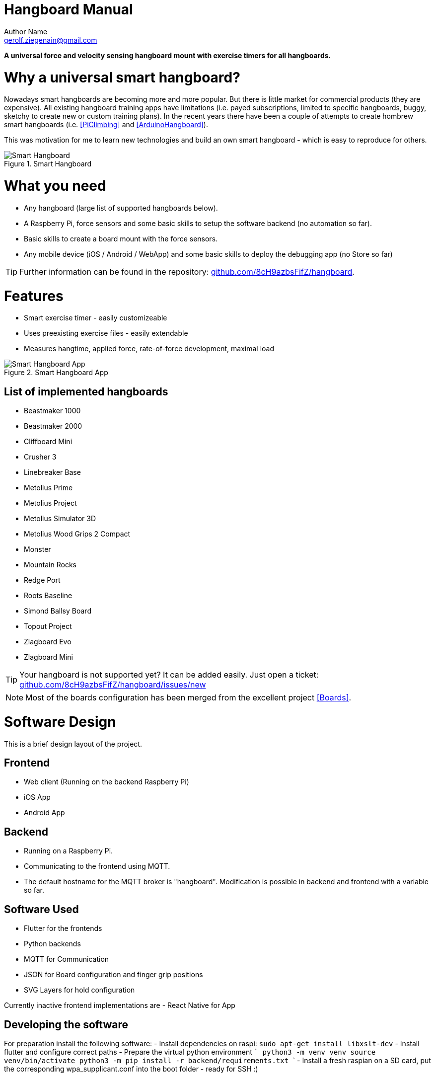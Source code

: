 = Hangboard Manual
Author Name <gerolf.ziegenain@gmail.com>
:hide-uri-scheme:

ifdef::backend-html5[]
:twoinches: width='144'
:full-width: width='100%'
:half-width: width='50%'
:half-size:
:thumbnail: width='60'
endif::[]
ifdef::backend-pdf[]
:twoinches: pdfwidth='2in'
:full-width: pdfwidth='100vw'
:half-width: pdfwidth='50vw'
:half-size: pdfwidth='50%'
:thumbnail: pdfwidth='20mm'
endif::[]
ifdef::backend-docbook5[]
:twoinches: width='50mm'
:full-width: scaledwidth='100%'
:half-width: scaledwidth='50%'
:half-size: width='50%'
:thumbnail: width='20mm'
endif::[]

:stem: 


*A universal force and velocity sensing hangboard mount with exercise timers for all hangboards.*

# Why a universal smart hangboard?
Nowadays smart hangboards are becoming more and more popular. But there is little market for commercial
products (they are expensive). All existing hangboard training apps have limitations (i.e. payed subscriptions,
limited to specific hangboards, buggy, sketchy to create new or custom training plans). In the recent years
there have been a couple of attempts to create hombrew smart hangboards (i.e. <<PiClimbing>> and <<ArduinoHangboard>>).

This was motivation for me to learn new technologies and build an own smart hangboard - which is easy to reproduce for others.

[#img-smart-hangboard]
.Smart Hangboard
image::./board_mount/smart_hangboard.png[{half-size}Smart Hangboard]

# What you need
- Any hangboard (large list of supported hangboards below).
- A Raspberry Pi, force sensors and some basic skills to setup the software backend (no automation so far).
- Basic skills to create a board mount with the force sensors.
- Any mobile device (iOS / Android / WebApp) and some basic skills to deploy the debugging app (no Store so far)

TIP: Further information can be found in the repository: https://github.com/8cH9azbsFifZ/hangboard.

# Features
- Smart exercise timer - easily customizeable
- Uses preexisting exercise files - easily extendable
- Measures hangtime, applied force, rate-of-force development, maximal load 

[#img-smart-hangboard]
.Smart Hangboard App
image::./app/app_screenshot.png[{half-size}Smart Hangboard App]

## List of implemented hangboards
- Beastmaker 1000
- Beastmaker 2000
- Cliffboard Mini
- Crusher 3
- Linebreaker Base
- Metolius Prime
- Metolius Project
- Metolius Simulator 3D
- Metolius Wood Grips 2 Compact
- Monster
- Mountain Rocks
- Redge Port
- Roots Baseline
- Simond Ballsy Board
- Topout Project
- Zlagboard Evo
- Zlagboard Mini

TIP: Your hangboard is not supported yet? It can be added easily. Just open a ticket: 
https://github.com/8cH9azbsFifZ/hangboard/issues/new

NOTE: Most of the boards configuration has been merged from the excellent project <<Boards>>.


# Software Design
This is a brief design layout of the project.

## Frontend
- Web client (Running on the backend Raspberry Pi)
- iOS App
- Android App 

## Backend
- Running on a Raspberry Pi.
- Communicating to the frontend using MQTT.
- The default hostname for the MQTT broker is "hangboard". Modification is possible in backend and frontend with a variable so far.

## Software Used
- Flutter for the frontends
- Python backends
- MQTT for Communication 
- JSON for Board configuration and finger grip positions
- SVG Layers for hold configuration

Currently inactive frontend implementations are
- React Native for App 


## Developing the software
For preparation install the following software:
- Install dependencies on raspi: `sudo apt-get install libxslt-dev`
- Install flutter and configure correct paths
- Prepare the virtual python environment
  ```
    python3 -m venv venv
    source venv/bin/activate
    python3 -m pip install -r backend/requirements.txt
  ```
- Install a fresh raspian on a SD card, put the corresponding wpa_supplicant.conf into the boot folder - ready for SSH :)

### Software documentation
- For manual documentation (manual creation): install `brew install asciidoctor` and create the PDF `cd doc; asciidoctor-pdf Manual.adoc`
- Documentation of the backend software can be created using `doxygen` (cf. Doxyfile).
- The documentation is automatically generated using a commit hook on github and published on gh-pages.

For manual startup:
- Start backend service ```cd backend; python3 ./run_ws.py ```
- Start the iOS / Android / Web App: `cd flutter_hangboard && flutter run`

#### API (MQTT)
The documentation of the backend API can be found here: https://8ch9azbsfifz.github.io/hangboard/api/index.html .

- AsyncAPI for documentation of the API
- For manual generation install ```npm install -g @asyncapi/generator ``` and run ```cd backend ; ag asyncapi.yaml @asyncapi/html-template -o ./docs```
- If you want to run MQTT locally on the raspi run `sudo apt-get -y install mosquitto`


#### Add App Icon
The application icon is located under `assets/icon`. The backgound source code image has been created using https://ray.so. 
- The PNG can be converted to icon sets using this tool: https://appicon.co/ .

For iOS follow these steps to configure the application icon:
- Start Xcode `open ios/hangboardapp.xcworkspace`
- On the root directory click on the folder named Images.xcassets.
- Import a new IconSet 



# Hardware Design
- Raspberry Pi Zero W
- Sensors: as listed below

All sensors can be wired at once following this schema:
[#img-hangboard-wiring]
.Hangboard wiring - all sensors
image::./hardware/hangboard_wiring.png[{half-size}Hangboard wiring - all sensors]

## Force Sensors with HX711
Load cells are available widely with the HX711 signal amplifier module as a package <<HX711LoadCellPackage>>. 
We will use one of these packages as the force measurement sensors.
The python module <<HX711PythonModule>> is slightly modified and contained in the backend sources.

[#img-hx711]
.The HX711 with 4 load cells
image::./force/hx711_with_load_cells.jpg[{half-size}The HX711 with 4 load cells]
- HX711 analog-to-digital converter <<HX711Datasheet>>
- Load Cells

NOTE: Some HX711 modules have a wrong grounding according to the application sheet:
https://github.com/bogde/HX711/issues/172. This can be fixed with a small solder bridge.
[#img-hx711]
.The HX711 Fix
image::./force/hx711_fix.png[{half-size}The HX711 Fix]

Wire the HX711 module to the Raspberry Pi as follows:

[%header,cols="2,2,1"] 
|===
|Raspi GPIO
|Module
|Module Pin

|3v3
|HX711
|Vcc

|GPIO17
|HX711
|DT

|GPIO27
|HX711
|SCK

|===

Wire the 4 load cells as follows (according to the application sheet):

[#img-load-cell-wiring]
.Wiring four load cells
image::./force/4_load_sensors.jpg[{half-size}Wiring four load cells]

## Getting rid of the noise
As measured in <<<LPFvsKalman>>>: using a Low Pass Filter (moving average) is equivalent to a Kalman filter for HX711.

## Mounting the load sensors

### Mounting the load cells in a zlagboard

. Disassemble the 4 screws and the gyroscope mount
. Place the 4 load cells at bottom 
. Create small "U-shaped" holds for the load cells (i.e. made from paper)

[#img-zlagboard-disassembled]
.Zlagboard disassembled
image::./force/zlagboard_disassemble.png[{half-size}Zlagboard disassembled]

[#img-zlagboard-load-cells]
.Zlagboard with load cells
image::./force/zlagboard_install_load_sensors.png[{half-size}Zlagboard with load cells]

[#img-zlagboard-ushaped-mount]
.U-Shaped load cell mount
image::./force/load_sensor_zlagboard_mount.png[{half-size}U-Shaped load cell mount]

NOTE: Gyroscope mount disabled after placing the load cells...


### Mounting the load cells for any existing hangboard
Any hangboard can be mounted on a wooden construction with the 4 load cells in 
between. This will provice force measurements for any existing hangboard.

An example construction of a hangboard mount is given here: <<#img-mount-isometrix-board>>.

[#img-mount-isometrix-board]
.Mount for Isometrix Board <<ArduinoHangboard>>
image::./board_mount/IsometrixBoard.png[{half-size}Mount for Isometrix Board]



## Gyroscope Sensor: MPU-6050
Without further modifications a gyroscoope sensor can be mounted on an existing Zlagboard.
Hangs can be measured with the gyroscope, too. We will use the widely used MPU6050 package 
<<MPU6050Datasheet>> with excellent documentations <<MPU6050GettingStarted>>. 
Obviously there will be noise in the measurements, so for accurate 
measurements in our setup a kalman filter is implemented in the backend, based on this implementation
<<MPU6050KalmanFilter>>.

CAUTION: Force measurements are not possible without the load cells.

NOTE: Modules with BLE are existing for further / future developments <<MPU6050BLEVersion>>.

[#img-sensor-mpu-6050]
.Sensor MPU-6050
image::./gyroscope/SEN-MPU6050-01.png[{half-size}Sensor MPU-6050]

Wire the Gyroscope sensor to the raspi as follows:

[%header,cols="2,2,1"] 
|===
|Raspi GPIO
|Module
|Module Pin

|Pin 1 (3.3V)
| MPU 6050
|VCC

|Pin 3 (SDA
| MPU 6050
|SDA

|Pin 5 (SCL)
| MPU 6050
|SCL

| Pin 6 (GND)
| MPU 6050
|GND

|===


For getting started with the software for the Gyroscope, follow these steps

. Enable I2C I/O `sudo sed -i 's/\#dtparam=i2c_arm=on/dtparam=i2c_arm=on/g' /boot/config.txt`
. Load the user space module `grep i2c-dev /etc/modules ||echo i2c-dev |sudo tee -a /etc/modules`
. Install I2C tools `sudo apt-get -y install i2c-tools`
. Reboot `sudo reboot`
. Check whether 68 exists in `sudo i2cdetect -y 1 | grep 68`


## Distance sensor HC-SR04
WARNING: This sensor is not yet fully implemented in the backend.

For measuring distances (i.e. for pullups) we will use a HC-SR04 ultrasonic distance sensor <<HCSR04Package>>.
There is excellent documentation on how to getting started <<HCSR04GettingStarted>>.
For accurate measurements a kalman filter is implemented in the backend based on <<HCSR04KalmanFilter>>.
More information also can be found in <<KalmanHCSR04>>.

Other alternatives are <<<VelocityBraincoder>>>.

[#img-sensor-hc-sr04]
.Sensor HC-SR04
image::./distance_sensors/doc/71YRg95095L._SL1500_.jpg[{half-size}Sensor HC-SR04]


Wire the distance sensor to the raspi as follows:

[%header,cols="2,2,1"] 
|===
|Raspi GPIO
|Module
|Module Pin

|Pin 2 (VCC)
| HC-SR04 
|VCC

|Pin 6 (GND)  
| HC-SR04 
|GND

|Pin 12 (GPIO18)
| HC-SR04 
|TRIG

|
| R1: 330Ω 
| ECHO 

| Pin 18 (GPIO24) 
| R1: 330Ω 
|          

|                 
| R1: 330Ω 
| R2: 10kΩ   

| Pin6 (GND)      
|          
|  R2: 10kΩ  

|===


# Training plans, Workouts, Exercises and Sets
The following definitions will be used:

Training Plan:: A series of workouts, usually executed with at least of one day rest in between.
Workout:: A series of exercise sets.
Excercise:: A single exercise, i.e. hang, maximal hang, pull up, assisted pull up.
Set:: A set of exercises with *Repetitions*, *Pause* between the exercises and a *rest to start* pause.

## Workout files
*TODO*

## Creating a custom workout based on MVC
Once you have measured your MVC, you can create a custom workout using the script:
`exercises/mvc_workout_creator.py`.


# Measurements, their definitions and what to learn from them
The following values are measured. For more informations on their meaning refer to the papers given in the references.
*TODO*

MVC:: *TODO*

RFD:: Rate of force development (N/s) *TODO*

FTI:: Force-Time-Integral *TODO*

Average Load:: *TODO*

Maximal Load:: *TODO*

Load Loss:: *TODO*

Load:: *TODO*


## Evaluations of the measured data

Here are some first test measurement data sets. The test has been conducted with a hang, one handed pulls, a fast and a slow pullup.
The data and evaluation scripts can be found in the directory `evaluations`.

[#img-measurement-test1-load]
.Measurement of Load (Test 1)
image::app/Load.png[{half-size}Measurement of Load (Test 1)]

[#img-measurement-test1-loadavg]
.Measurement of average Load (Test 1)
image::app/LoadAvg.png[{half-size}Measurement of average Load (Test 1)]

[#img-measurement-test1-loadmax]
.Measurement of maximal Load (Test 1)
image::app/LoadMax.png[{half-size}Measurement of maximal Load (Test 1)]

[#img-measurement-test1-loadloss]
.Measurement of Load Loss (Test 1)
image::app/LoadLoss.png[{half-size}Measurement of Load loss (Test 1)]

[#img-measurement-test1-fti]
.Measurement of FTI (Test 1)
image::app/FTI.png[{half-size}Measurement of FTI (Test 1)]

[#img-measurement-test1-rfd]
.Measurement of RFD (Test 1)
image::app/RFD.png[{half-size}Measurement of RFD (Test 1)]


# Hangboards
For every hangboard supported there is a JSON file containing the hold names and dimensions and an SVG image with all the holds.

Luckily there is a similar project and lots of configurations are already implemented <<Boards>>. These boards have been merged to this
repository.
Measuring a hangboard is lots of work, i.e. <<Beastmaker1000HoldSizes>>.




[bibliography]
== References
* [[[Website]]] Hangboard website: https://8ch9azbsfifz.github.io/hangboard/
* [[[Discussions]]] Hangboard discussions: https://github.com/8cH9azbsFifZ/hangboard/discussions
* [[[Issues]]] Hangboard issues: https://github.com/8cH9azbsFifZ/hangboard/issues
* [[[PiClimbing]]] Raspi W Zero Hangboard: https://github.com/adrianlzt/piclimbing
* [[[ArduinoHangboard]]] Arduino Hangboard: https://github.com/oalam/isometryx
* [[[HX711Datasheet]]] HX 711 Datasheet: https://github.com/8cH9azbsFifZ/hangboard/raw/main/doc/force/hx711_english.pdf
* [[[HX711LoadCellPackage]]] Package of HX711 module and 4 load cells: https://www.amazon.ca/Bridge-Digital-Amplifier-Arduino-DIYmalls/dp/B086ZHXNJH
* [[[HX711PythonModule]]] The python modules for HX711: https://github.com/tatobari/hx711py or https://github.com/gandalf15/HX711/
* [[[MPU6050Datasheet]]] MPU 6050 Datasheet: https://github.com/8cH9azbsFifZ/hangboard/raw/main/doc/gyroscope/MPU-6000-Register-Map1.pdf
* [[[MPU6050KalmanFilter]]] Kalman filter implementation for MPU 6050: https://github.com/rocheparadox/Kalman-Filter-Python-for-mpu6050
* [[[MPU6050GettingStarted]]] Getting started with MPU6050 measurements: https://tutorials-raspberrypi.de/rotation-und-beschleunigung-mit-dem-raspberry-pi-messen/
* [[[MPU6050BLEVersion]]] MPU6050 BLE module: https://github.com/fundiZX48/pymotiontracker
* [[[HCSR04Package]]] HC-SR04 package: https://www.amazon.de/AZDelivery-HC-SR04-Ultraschall-Entfernungsmesser-Raspberry/dp/B07TKVPPHF/
* [[[HCSR04GettingStarted]]] Getting started with distance measurements using the HC-SR04: https://tutorials-raspberrypi.de/entfernung-messen-mit-ultraschallsensor-hc-sr04/
* [[[HCSR04KalmanFilter]]] Implementations of kalman filters for the HC-SR04 module: https://github.com/rizkymille/ultrasonic-hc-sr04-kalman-filter and https://github.com/NagarajSMurthy/Kalman-estimation-of-ultrasonic-sensor
* [[[Beastmaker1000HoldSizes]]] Accurate measurements of the Beastmaker 1000 hold dimensions: https://rupertgatterbauer.com/beastmaker-1000/#:~:text=Speaking%20of%20design%2C%20the%20Beasmaker,slopers%20and%20pull%2Dup%20jugs.
* [[[Boards]]] Project with lots of hangboard configurations: https://github.com/gitaaron/boards
* [[[ClimbHarderSurvey]]] https://www.reddit.com/r/climbharder/comments/6693ua/climbharder_survey_results/ and the data stored here `doc/references/ClimbHarderSurvey`
* [[[CriticalForceCalculator]]] https://strengthclimbing.com/critical-force-calculator/
* [[[ClimbingFingerStrengthAnalyzer]]] https://strengthclimbing.com/finger-strength-analyzer/
* [[[ForceSensingHangboardToEnhangeFingerTraining]]] Force-Sensing Hangboad to Enhance Finger Training in Rock Climbers, M. Anderson (https://github.com/8cH9azbsFifZ/hangboard/raw/main/doc/references/Force-Sensing_Hangboard_to_Enhance_Finger_Training_in_Rock_Climbers.pdf)
* [[[VelocityBraincoder]]] Braincoder velocity sensor https://github.com/8cH9azbsFifZ/hangboard/raw/main/doc/references/Braincoder.pdf
* [[[MVC1]]] Optimizing Muscular Strength-to-Weight Ratios in Rock Climbing, https://github.com/8cH9azbsFifZ/hangboard/raw/main/doc/references/BF_strength_climbing_correlations-MAR282018web.pdf
* [[[LPFvsKalman]]] Simple Effective and Robust Weight Sensor for Measuring Moisture Content in Food Drying Process, https://github.com/8cH9azbsFifZ/hangboard/raw/main/doc/references/SM1941.pdf
* [[[MVC2]]] Tendinous Tissue Adaptation to Explosive- vs. Sustained-Contraction Strength Training, https://github.com/8cH9azbsFifZ/hangboard/raw/main/doc/references/fphys-09-01170.pdf
* [[[KalmanHCSR04]]]  Kalman Filter Algorithm Design for HC-SR04 Ultrasonic Sensor Data Acquisition System, Adnan Rafi Al Tahtawi https://github.com/8cH9azbsFifZ/hangboard/raw/main/doc/references/Kalman_Filter_Algorithm_Design_for_HC-SR04_Ultraso.pdf
